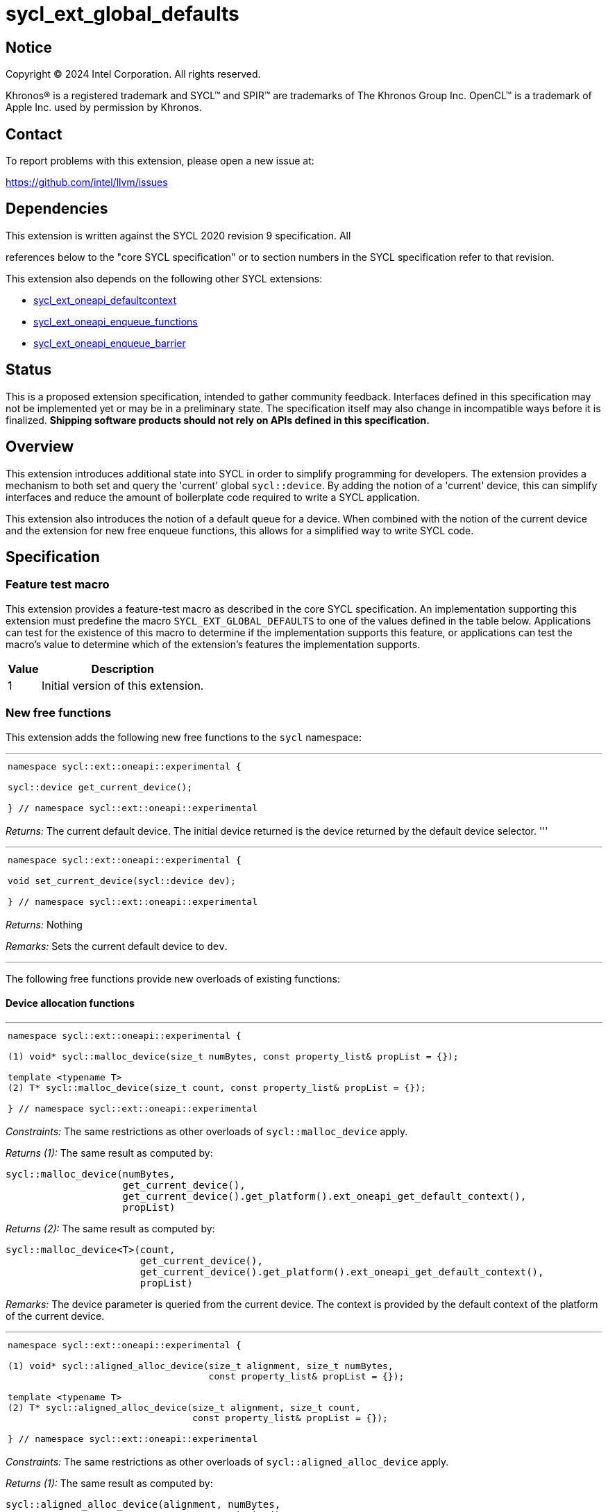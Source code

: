 = sycl_ext_global_defaults

:source-highlighter: coderay
:coderay-linenums-mode: table

// This section needs to be after the document title.
:doctype: book
:toc2:
:toc: left
:encoding: utf-8
:lang: en
:dpcpp: pass:[DPC++]

// Set the default source code type in this document to C++,
// for syntax highlighting purposes.  This is needed because
// docbook uses c++ and html5 uses cpp.
:language: {basebackend@docbook:c++:cpp}


== Notice

[%hardbreaks]
Copyright (C) 2024 Intel Corporation.  All rights reserved.

Khronos(R) is a registered trademark and SYCL(TM) and SPIR(TM) are trademarks
of The Khronos Group Inc.  OpenCL(TM) is a trademark of Apple Inc. used by
permission by Khronos.


== Contact

To report problems with this extension, please open a new issue at:

https://github.com/intel/llvm/issues


== Dependencies

This extension is written against the SYCL 2020 revision 9 specification.  All

references below to the "core SYCL specification" or to section numbers in the
SYCL specification refer to that revision.

This extension also depends on the following other SYCL extensions:

* link:../supported/sycl_ext_oneapi_defaultcontext.asciidoc[
  sycl_ext_oneapi_defaultcontext]
* link:../experimental/sycl_ext_oneapi_enqueue_functions.asciidoc[
  sycl_ext_oneapi_enqueue_functions]
* link:../supported/sycl_ext_oneapi_enqueue_barrier.asciidoc[
  sycl_ext_oneapi_enqueue_barrier]


== Status

This is a proposed extension specification, intended to gather community
feedback.  Interfaces defined in this specification may not be implemented yet
or may be in a preliminary state.  The specification itself may also change in
incompatible ways before it is finalized.  *Shipping software products should
not rely on APIs defined in this specification.*

== Overview

This extension introduces additional state into SYCL in order to simplify 
programming for developers. The extension provides a mechanism to both set and
query the 'current' global `sycl::device`. By adding the notion of a 'current'
device, this can simplify interfaces and reduce the amount of boilerplate code
required to write a SYCL application.

This extension also introduces the notion of a default queue for a device. When
combined with the notion of the current device and the extension for new 
free enqueue functions, this allows for a simplified way to write SYCL code.

== Specification

=== Feature test macro

This extension provides a feature-test macro as described in the core SYCL
specification.  An implementation supporting this extension must predefine the
macro `SYCL_EXT_GLOBAL_DEFAULTS` to one of the values defined in the table
below.  Applications can test for the existence of this macro to determine if
the implementation supports this feature, or applications can test the macro's
value to determine which of the extension's features the implementation
supports.

[%header,cols="1,5"]
|===
|Value
|Description

|1
|Initial version of this extension.
|===

=== New free functions

This extension adds the following new free functions to the `sycl` namespace:

'''

[frame=all,grid=none,separator="@"]
!====
a@
[source,c++]
----
namespace sycl::ext::oneapi::experimental {

sycl::device get_current_device();

} // namespace sycl::ext::oneapi::experimental
----
!====

_Returns:_ The current default device. The initial device returned is the device
returned by the default device selector.
'''

'''

[frame=all,grid=none,separator="@"]
!====
a@
[source,c++]
----
namespace sycl::ext::oneapi::experimental {

void set_current_device(sycl::device dev);

} // namespace sycl::ext::oneapi::experimental
----
!====

_Returns:_ Nothing

_Remarks:_ Sets the current default device to `dev`.

'''

The following free functions provide new overloads of existing functions:

==== Device allocation functions
'''

[frame=all,grid=none,separator="@"]
!====
a@
[source,c++]
----
namespace sycl::ext::oneapi::experimental {

(1) void* sycl::malloc_device(size_t numBytes, const property_list& propList = {});

template <typename T>
(2) T* sycl::malloc_device(size_t count, const property_list& propList = {});

} // namespace sycl::ext::oneapi::experimental
----
!====

_Constraints:_ The same restrictions as other overloads of `sycl::malloc_device` apply.

_Returns (1):_ The same result as computed by:

[source, c++]
----
sycl::malloc_device(numBytes, 
                    get_current_device(), 
                    get_current_device().get_platform().ext_oneapi_get_default_context(), 
                    propList)
----

_Returns (2):_ The same result as computed by:

[source, c++]
----
sycl::malloc_device<T>(count, 
                       get_current_device(), 
                       get_current_device().get_platform().ext_oneapi_get_default_context(), 
                       propList)
----

_Remarks:_ The device parameter is queried from the current device. The context is provided
by the default context of the platform of the current device.

'''

[frame=all,grid=none,separator="@"]
!====
a@
[source,c++]
----
namespace sycl::ext::oneapi::experimental {

(1) void* sycl::aligned_alloc_device(size_t alignment, size_t numBytes, 
                                     const property_list& propList = {});
    
template <typename T>
(2) T* sycl::aligned_alloc_device(size_t alignment, size_t count,
                                  const property_list& propList = {});

} // namespace sycl::ext::oneapi::experimental
----
!====

_Constraints:_ The same restrictions as other overloads of `sycl::aligned_alloc_device` apply.

_Returns (1):_ The same result as computed by:

[source, c++]
----
sycl::aligned_alloc_device(alignment, numBytes, 
                           get_current_device(), 
                           get_current_device().get_platform().ext_oneapi_get_default_context(), 
                           propList)
----

_Returns (2):_ The same result as computed by:

[source, c++]
----
sycl::aligned_alloc_device<T>(alignment, count, 
                              get_current_device(), 
                              get_current_device().get_platform().ext_oneapi_get_default_context(), 
                              propList)
----

_Remarks:_ The device parameter is queried from the current device. The context is provided
by the default context of the platform of the current device.

'''
==== Host allocation functions

[frame=all,grid=none,separator="@"]
!====
a@
[source,c++]
----
namespace sycl::ext::oneapi::experimental {

(1) void* sycl::malloc_host(size_t numBytes, 
                            const property_list& propList = {});

template <typename T>
(2) T* sycl::malloc_host(size_t count, 
                         const property_list& propList = {});

} // namespace sycl::ext::oneapi::experimental
----
!====

_Constraints:_ The same restrictions as other overloads of `sycl::malloc_host` apply.

_Returns (1):_ The same result as computed by:

[source, c++]
----
sycl::malloc_host(numBytes, 
                  get_current_device().get_platform().ext_oneapi_get_default_context(), 
                  propList)
----

_Returns (2):_ The same result as computed by:

[source, c++]
----
sycl::malloc_host<T>(count, 
                     get_current_device().get_platform().ext_oneapi_get_default_context(), 
                     propList)
----

_Remarks:_ The device parameter is queried from the current device. The context is provided
by the default context of the platform of the current device.

'''


[frame=all,grid=none,separator="@"]
!====
a@
[source,c++]
----
namespace sycl::ext::oneapi::experimental {

(1) void* sycl::aligned_alloc_host(size_t alignment, size_t numBytes, 
                                   const property_list& propList = {});

template <typename T>
(2) T* sycl::aligned_alloc_host(size_t alignment, size_t count, 
                                const property_list& propList = {});

} // namespace sycl::ext::oneapi::experimental
----
!====

_Constraints:_ The same restrictions as other overloads of `sycl::aligned_alloc_host` apply.

_Returns (1):_ The same result as computed by:

[source, c++]
----
sycl::aligned_alloc_host(alignment, numBytes, 
                  get_current_device().get_platform().ext_oneapi_get_default_context(), 
                  propList)
----

_Returns (2):_ The same result as computed by:

[source, c++]
----
sycl::aligned_alloc_host<T>(alignment, count, 
                     get_current_device().get_platform().ext_oneapi_get_default_context(), 
                     propList)
----

_Remarks:_ The device parameter is queried from the current device. The context is provided
by the default context of the platform of the current device.

'''
==== Shared allocation functions

[frame=all,grid=none,separator="@"]
!====
a@
[source,c++]
----
namespace sycl::ext::oneapi::experimental {

(1) void* sycl::malloc_shared(size_t numBytes, 
                              const property_list& propList = {});

template <typename T>
(2) T* sycl::malloc_shared(size_t count, 
                           const property_list& propList = {});

} // namespace sycl::ext::oneapi::experimental
----
!====

_Constraints:_ The same restrictions as other overloads of `sycl::malloc_shared` apply.

_Returns (1):_ The same result as computed by:

[source, c++]
----
sycl::malloc_shared(numBytes, 
                    get_current_device(),
                    get_current_device().get_platform().ext_oneapi_get_default_context(), 
                    propList)
----

_Returns (2):_ The same result as computed by:

[source, c++]
----
sycl::malloc_shared<T>(count,
                       get_current_device(),
                       get_current_device().get_platform().ext_oneapi_get_default_context(), 
                       propList)
----

_Remarks:_ The device parameter is queried from the current device. The context is provided
by the default context of the platform of the current device.

'''

[frame=all,grid=none,separator="@"]
!====
a@
[source,c++]
----
namespace sycl::ext::oneapi::experimental {

(1) void* sycl::aligned_alloc_shared(size_t numBytes, 
                              const property_list& propList = {});

template <typename T>
(2) T* sycl::aligned_alloc_shared(size_t count, 
                           const property_list& propList = {});

} // namespace sycl::ext::oneapi::experimental
----
!====

_Constraints:_ The same restrictions as other overloads of `sycl::aligned_alloc_shared` apply.

_Returns (1):_ The same result as computed by:

[source, c++]
----
sycl::aligned_alloc_shared(numBytes, 
                    get_current_device(),
                    get_current_device().get_platform().ext_oneapi_get_default_context(), 
                    propList)
----

_Returns (2):_ The same result as computed by:

[source, c++]
----
sycl::aligned_alloc_shared<T>(count,
                       get_current_device(),
                       get_current_device().get_platform().ext_oneapi_get_default_context(), 
                       propList)
----

_Remarks:_ The device parameter is queried from the current device. The context is provided
by the default context of the platform of the current device.

'''
==== Deallocation function

[frame=all,grid=none,separator="@"]
!====
a@
[source,c++]
----
namespace sycl::ext::oneapi::experimental {

void* sycl::free(void* ptr);
                              
} // namespace sycl::ext::oneapi::experimental
----
!====

_Constraints:_ The same restrictions as other overloads of `sycl::free` apply.

_Returns:_ The same result as computed by:

[source, c++]
----
sycl::free(ptr, 
           get_current_device().get_platform().ext_oneapi_get_default_context())
----

_Remarks:_ The context is provided by the default context of the platform of the 
current device.

'''

=== Additions to the `usm_allocator` class

[frame=all,grid=none,separator="@"]
!====
a@
[source,c++]
----
namespace sycl {
class usm_allocator {
    usm_allocator(property_list propList = {});
}                             
} // namespace sycl::ext::oneapi::experimental
----
!====

_Returns:_ The same result as computed by:

[source, c++]
----
usm_allocator(get_current_device().get_platform().ext_oneapi_get_default_context(),
              get_current_device(),
              propList)
----

'''
=== Additions to the `queue` class

[frame=all,grid=none,separator="@"]
!====
a@
[source,c++]
----
namespace sycl {
class queue {
    ext_oneapi_get_default_queue();
}                             
} // namespace sycl
----
!====

_Returns:_ The default queue for the device.

'''
=== Command-group submission

When specifying event dependencies or requesting the creation of events,
commands must be wrapped in a _command-group_.

|====
a|
[frame=all,grid=none]
!====
a!
[source,c++]
----
namespace sycl::ext::oneapi::experimental {

template <typename CommandGroupFunc>
void submit(CommandGroupFunc&& cgf);

}
----
!====
_Effects_: The same result as computed by:

[source, c++]
----
submit_with_event(get_current_device().ext_oneapi_get_default_queue(), cgf)
----

a|
[frame=all,grid=none]
!====
a!
[source,c++]
----
namespace sycl::ext::oneapi::experimental {

template <typename CommandGroupFunc>
sycl::event submit_with_event(CommandGroupFunc&& cgf);

}
----
!====
_Effects_: The same result as computed by:

[source, c++]
----
submit_with_event(get_current_device().ext_oneapi_get_default_queue(), cgf)
----

_Returns_: A `sycl::event` associated with the submitted command.

|====


=== Commands

==== Single tasks

|====
a|
[frame=all,grid=none]
!====
a!
[source,c++]
----
namespace sycl::ext::oneapi::experimental {

template <typename KernelName, typename KernelType>
void single_task(const KernelType& k);

}
----
!====
_Effects_: The same result as computed by:

[source, c++]
----
single_task(get_current_device().ext_oneapi_get_default_queue(), k)
----

a|
[frame=all,grid=none]
!====
a!
[source,c++]
----
namespace sycl::ext::oneapi::experimental {

template <typename Args...>
void single_task(const sycl::kernel& k, Args&&... args);

}
----
!====
_Effects_: The same result as computed by:

[source, c++]
----
single_task(get_current_device().ext_oneapi_get_default_queue(), k, args)
----

|====


==== Basic kernels

|====
a|
[frame=all,grid=none]
!====
a!
[source,c++]
----
namespace sycl::ext::oneapi::experimental {

template <typename KernelName, int Dimensions,
          typename KernelType, typename... Reductions>
void parallel_for(sycl::range<Dimensions> r,
                  const KernelType& k, Reductions&&... reductions);

}
----
!====
_Constraints_: The parameter pack consists of 0 or more objects created by the
`sycl::reduction` function.

_Effects_: The same result as computed by:

[source, c++]
----
parallel_for(get_current_device().ext_oneapi_get_default_queue(), r, k, reductions)
----

a|
[frame=all,grid=none]
!====
a!
[source,c++]
----
namespace sycl::ext::oneapi::experimental {

template <typename KernelName, int Dimensions,
          typename Properties,
          typename KernelType, typename... Reductions>
void parallel_for(launch_config<sycl::range<Dimensions>, Properties> c,
                  const KernelType& k, Reductions&&... reductions);

}
----
!====
_Constraints_: The parameter pack consists of 0 or more objects created by the
`sycl::reduction` function.

_Effects_: The same result as computed by:

[source, c++]
----
parallel_for(get_current_device().ext_oneapi_get_default_queue(), c, k, reductions)
----

a|
[frame=all,grid=none]
!====
a!
[source,c++]
----
namespace sycl::ext::oneapi::experimental {

template <typename KernelName, int Dimensions, typename... Args>
void parallel_for(sycl::range<Dimensions> r,
                  const sycl::kernel& k, Args&&... args);

}
----
!====
_Effects_: The same result as computed by:

[source, c++]
----
parallel_for(get_current_device().ext_oneapi_get_default_queue(), r, k, args)
----

a|
[frame=all,grid=none]
!====
a!
[source,c++]
----
namespace sycl::ext::oneapi::experimental {

template <typename KernelName, int Dimensions,
          typename Properties, typename... Args>
void parallel_for(launch_config<sycl::range<Dimensions>, Properties> c,
                  const sycl::kernel& k, Args&& args...);

}
----
!====
_Effects_: The same result as computed by:

[source, c++]
----
parallel_for(get_current_device().ext_oneapi_get_default_queue(), c, k, args)
----

|====


==== ND-range kernels

|====
a|
[frame=all,grid=none]
!====
a!
[source,c++]
----
namespace sycl::ext::oneapi::experimental {

template <typename KernelName, int Dimensions,
          typename KernelType, typename... Reductions>
void nd_launch(sycl::nd_range<Dimensions> r,
               const KernelType& k, Reductions&&... reductions);

}
----
!====
_Constraints_: The parameter pack consists of 0 or more objects created by the
`sycl::reduction` function.

_Effects_: The same result as computed by:

[source, c++]
----
nd_launch(get_current_device().ext_oneapi_get_default_queue(), r, k, reductions)
----

a|
[frame=all,grid=none]
!====
a!
[source,c++]
----
namespace sycl::ext::oneapi::experimental {

template <typename KernelName, int Dimensions,
          typename Properties,
          typename KernelType, typename... Reductions>
void nd_launch(launch_config<sycl::nd_range<Dimensions>, Properties> c,
               const KernelType& k, Reductions&&... reductions);

}
----
!====
_Constraints_: The parameter pack consists of 0 or more objects created by the
`sycl::reduction` function.

_Effects_: The same result as computed by:

[source, c++]
----
nd_launch(get_current_device().ext_oneapi_get_default_queue(), c, k, reductions)
----

a|
[frame=all,grid=none]
!====
a!
[source,c++]
----
namespace sycl::ext::oneapi::experimental {

template <typename KernelName, int Dimensions, typename... Args>
void nd_launch(sycl::nd_range<Dimensions> r,
               const sycl::kernel& k, Args&&... args);

}
----
!====
_Effects_: The same result as computed by:

[source, c++]
----
nd_launch(get_current_device().ext_oneapi_get_default_queue(), r, k, args)
----

a|
[frame=all,grid=none]
!====
a!
[source,c++]
----
namespace sycl::ext::oneapi::experimental {

template <typename KernelName, int Dimensions,
          typename Properties, typename... Args>
void nd_launch(launch_config<sycl::nd_range<Dimensions>, Properties> c,
               const sycl::kernel& k, Args&& args...);

}
----
!====
_Effects_: The same result as computed by:

[source, c++]
----
nd_launch(get_current_device().ext_oneapi_get_default_queue(), c, k, args)
----

|====


==== Memory operations

|====
a|
[frame=all,grid=none]
!====
a!
[source,c++]
----
namespace sycl::ext::oneapi::experimental {

void memcpy(void* dest, const void* src, size_t numBytes);

}
----
!====
_Effects_: The same result as computed by:

[source, c++]
----
memcpy(get_current_device().ext_oneapi_get_default_queue(), dest, src, numBytes)
----

a|
[frame=all,grid=none]
!====
a!
[source,c++]
----
namespace sycl::ext::oneapi::experimental {

template <typename T>
void copy(const T* src, T* dest, size_t count);

}
----
!====
_Effects_: The same result as computed by:

[source, c++]
----
copy(get_current_device().ext_oneapi_get_default_queue(), src, dest, count)
----

a|
[frame=all,grid=none]
!====
a!
[source,c++]
----
namespace sycl::ext::oneapi::experimental {

void memset(void* ptr, int value, size_t numBytes);

}
----
!====
_Effects_: The same result as computed by:

[source, c++]
----
memset(get_current_device().ext_oneapi_get_default_queue(), ptr, value, numBytes)
----

a|
[frame=all,grid=none]
!====
a!
[source,c++]
----
namespace sycl::ext::oneapi::experimental {

template <typename T>
void fill(T* ptr, const T& pattern, size_t count);

}
----
!====
_Effects_: The same result as computed by:

[source, c++]
----
fill(get_current_device().ext_oneapi_get_default_queue(), ptr, pattern, count)
----

a|
[frame=all,grid=none]
!====
a!
[source,c++]
----
namespace sycl::ext::oneapi::experimental {

void prefetch(void* ptr, size_t numBytes);

}
----
!====
_Effects_: The same result as computed by:

[source, c++]
----
prefetch(get_current_device().ext_oneapi_get_default_queue(), ptr, numBytes)
----

a|
[frame=all,grid=none]
!====
a!
[source,c++]
----
namespace sycl::ext::oneapi::experimental {

void mem_advise(void* ptr, size_t numBytes, int advice);

}
----
!====
_Effects_: The same result as computed by:

[source, c++]
----
mem_advise(get_current_device().ext_oneapi_get_default_queue(), ptr, numBytes, advice)
----

|====


==== Command barriers

The functions in this section are only available if the
link:../supported/sycl_ext_oneapi_enqueue_barrier.asciidoc[
  sycl_ext_oneapi_enqueue_barrier] extension is supported.

|====
a|
[frame=all,grid=none]
!====
a!
[source,c++]
----
namespace sycl::ext::oneapi::experimental {

void barrier();

}
----
!====
_Effects_: The same result as computed by:

[source, c++]
----
barrier(get_current_device().ext_oneapi_get_default_queue())
----

a|
[frame=all,grid=none]
!====
a!
[source,c++]
----
namespace sycl::ext::oneapi::experimental {

void partial_barrier(const std::vector<sycl::event>& events);

}
----
!====
_Effects_: The same result as computed by:

[source, c++]
----
partial_barrier(get_current_device().ext_oneapi_get_default_queue(), events)
----

[_Note:_ If `events` is empty and a partial barrier has no other dependencies
(e.g., specified by `handler::depends_on`), it is not required to wait for any
commands unless the `queue` is in-order. Implementations may be able to
optimize such partial barriers.
_{endnote}_]
|====

== Issues
. [UNRESOLVED] Should the currrent device be global or should we also support a per-thread
   device?